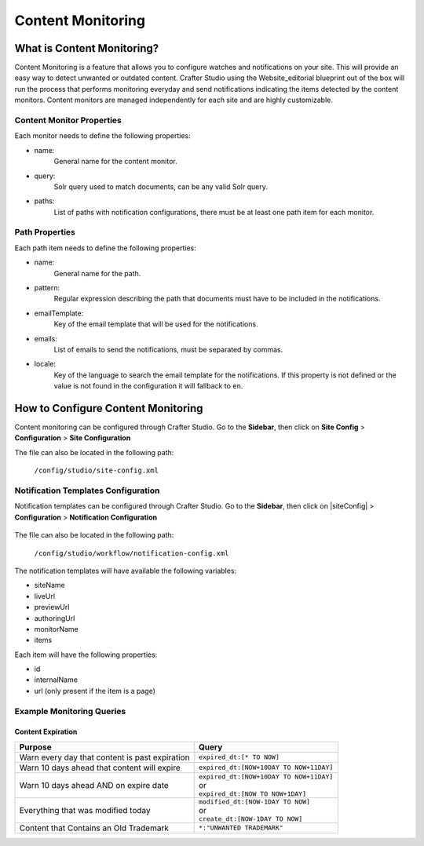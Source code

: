.. _content-monitoring:

==================
Content Monitoring
==================

---------------------------
What is Content Monitoring?
---------------------------

Content Monitoring is a feature that allows you to configure watches and notifications on your site.
This will provide an easy way to detect unwanted or outdated content.
Crafter Studio using the Website_editorial blueprint out of the box will run the process that performs monitoring everyday  and send notifications
indicating the items detected by the content monitors.
Content monitors are managed independently for each site and are highly customizable.

^^^^^^^^^^^^^^^^^^^^^^^^^^
Content Monitor Properties
^^^^^^^^^^^^^^^^^^^^^^^^^^

Each monitor needs to define the following properties:

- name:
    General name for the content monitor.
- query:
    Solr query used to match documents, can be any valid Solr query.
- paths:
    List of paths with notification configurations, there must be at least one path item for each
    monitor.

^^^^^^^^^^^^^^^
Path Properties
^^^^^^^^^^^^^^^

Each path item needs to define the following properties:

- name:
    General name for the path.
- pattern:
    Regular expression describing the path that documents must have to be included in the
    notifications.
- emailTemplate:
    Key of the email template that will be used for the notifications.
- emails:
    List of emails to send the notifications, must be separated by commas.
- locale:
    Key of the language to search the email template for the notifications. If this property is
    not defined or the value is not found in the configuration it will fallback to ``en``.

-----------------------------------
How to Configure Content Monitoring
-----------------------------------

Content monitoring can be configured through Crafter Studio.  Go to the **Sidebar**, then click on
**Site Config** > **Configuration** > **Site Configuration**

.. image:: /_static/images/site-configuration-open.png
    :align: center
    :alt: Configuration - Open "Site Configuration"

The file can also be located in the following path:

  ``/config/studio/site-config.xml``

.. code-block:: xml
  :caption: Example Content Monitor Configuration

  <site-config>
  
    ...
    
    <contentMonitoring>
      <monitor>
        <name>Content Expiring Tomorrow</name>
        <query>expired_dt:[NOW/DAY+1DAY TO NOW/DAY+2DAY]</query>
        <paths>
          <path>
            <name>All Site</name>
            <pattern>/site/.*</pattern>
            <emailTemplate>contentExpiringSoon</emailTemplate>
            <emails>admin@example.com</emails>
            <locale>en</locale>
          </path>
        </paths>
      </monitor>
      <monitor>
        <name>Content Expiring In One Week</name>
        <query>expired_dt:[NOW/DAY+7DAYS TO NOW/DAY+8DAYS]</query>
        <paths>
          <path>
            <name>All Site</name>
            <pattern>/site/.*</pattern>
            <emailTemplate>contentExpiringSoon</emailTemplate>
            <emails>admin@example.com</emails>
            <locale>en</locale>
          </path>
        </paths>
      </monitor>
    </contentMonitoring>

    ...
    
  </site-config>

^^^^^^^^^^^^^^^^^^^^^^^^^^^^^^^^^^^^
Notification Templates Configuration
^^^^^^^^^^^^^^^^^^^^^^^^^^^^^^^^^^^^

Notification templates can be configured through Crafter Studio.  Go to the **Sidebar**, then click
on |siteConfig| > **Configuration** > **Notification Configuration**

.. figure:: /_static/images/site-admin/notification-config-open.png
  :align: center
  :alt: Configuration - Open "Notification Configuration"

The file can also be located in the following path:

  ``/config/studio/workflow/notification-config.xml``

.. code-block:: xml
  :caption: Example Notification Template for Content Monitoring

  <notificationConfig>
  
    ...
    
    <lang name="en">
    
      ...

      <emailTemplate key="contentExpiringSoon">
        <subject>Content Expiring Soon</subject>
        <body><![CDATA[
          <html>
            <head>
              <meta charset="utf-8"/>
            </head>
            <body>
              <p>
                 ${monitorName} in site '${siteName}':
                 <ul>
                   <#list items as item>
                     <#if item.url??>
                       <li><a href="${item.url}">${item.internalName!item.id}</a></li>
                     <#else>
                       <li>${item.internalName!item.id}</li>
                     </#if>
                   </#list>
                 </ul>
              </p>
            </body>
          </html>
        ]]></body>
      </emailTemplate>

      ...
      
    </lang>
    
    ...
    
  </notificationConfig>

The notification templates will have available the following variables:

- siteName
- liveUrl
- previewUrl
- authoringUrl
- monitorName
- items

Each item will have the following properties:

- id
- internalName
- url (only present if the item is a page)

.. figure:: /_static/images/site-admin/expired-content-email.png
  :align: center
  :alt: Example Content Monitor Notification Email

^^^^^^^^^^^^^^^^^^^^^^^^^^
Example Monitoring Queries
^^^^^^^^^^^^^^^^^^^^^^^^^^

Content Expiration
------------------

+------------------------------------------------+-------------------------------------------+
| Purpose                                        | Query                                     |
+================================================+===========================================+
| Warn every day that content is past expiration | | ``expired_dt:[* TO NOW]``               |
+------------------------------------------------+-------------------------------------------+
| Warn 10 days ahead that content will expire    | | ``expired_dt:[NOW+10DAY TO NOW+11DAY]`` |
+------------------------------------------------+-------------------------------------------+
| Warn 10 days ahead AND on expire date          | | ``expired_dt:[NOW+10DAY TO NOW+11DAY]`` |
|                                                | | or                                      |
|                                                | | ``expired_dt:[NOW TO NOW+1DAY]``        |
+------------------------------------------------+-------------------------------------------+
| Everything that was modified today             | | ``modified_dt:[NOW-1DAY TO NOW]``       |
|                                                | | or                                      |
|                                                | | ``create_dt:[NOW-1DAY TO NOW]``         |
+------------------------------------------------+-------------------------------------------+
| Content that Contains an Old Trademark         | | ``*:"UNWANTED TRADEMARK"``              |
+------------------------------------------------+-------------------------------------------+

